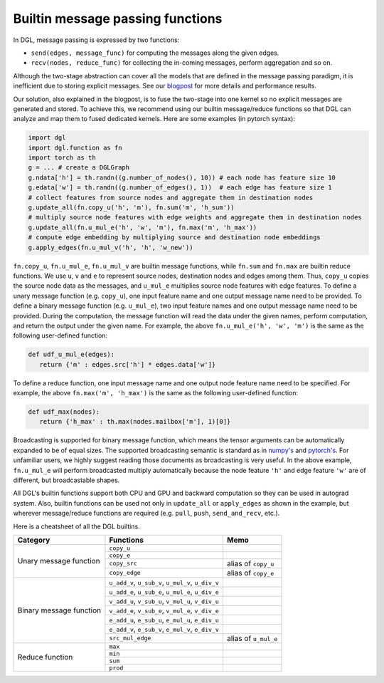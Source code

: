 Builtin message passing functions
=================================

In DGL, message passing is expressed by two functions:

- ``send(edges, message_func)`` for computing the messages along the given edges.
- ``recv(nodes, reduce_func)`` for collecting the in-coming messages, perform aggregation and so on.

Although the two-stage abstraction can cover all the models that are defined in the message
passing paradigm, it is inefficient due to storing explicit messages. See our
`blogpost <https://www.dgl.ai/blog/2019/05/04/kernel.html>`_ for more
details and performance results.

Our solution, also explained in the blogpost, is to fuse the two-stage into one kernel so no
explicit messages are generated and stored. To achieve this, we recommend using our builtin
message/reduce functions so that DGL can analyze and map them to fused dedicated kernels. Here
are some examples (in pytorch syntax):

.. code:: python
   
   import dgl
   import dgl.function as fn
   import torch as th
   g = ... # create a DGLGraph
   g.ndata['h'] = th.randn((g.number_of_nodes(), 10)) # each node has feature size 10
   g.edata['w'] = th.randn((g.number_of_edges(), 1))  # each edge has feature size 1
   # collect features from source nodes and aggregate them in destination nodes
   g.update_all(fn.copy_u('h', 'm'), fn.sum('m', 'h_sum'))
   # multiply source node features with edge weights and aggregate them in destination nodes
   g.update_all(fn.u_mul_e('h', 'w', 'm'), fn.max('m', 'h_max'))
   # compute edge embedding by multiplying source and destination node embeddings
   g.apply_edges(fn.u_mul_v('h', 'h', 'w_new'))

``fn.copy_u``, ``fn.u_mul_e``, ``fn.u_mul_v`` are builtin message functions, while ``fn.sum``
and ``fn.max`` are builtin reduce functions. We use ``u``, ``v`` and ``e`` to represent
source nodes, destination nodes and edges among them. Thus, ``copy_u`` copies the source
node data as the messages, and ``u_mul_e`` multiplies source node features with edge features.
To define a unary message function (e.g. ``copy_u``), one input feature name and one output
message name need to be provided. To define a binary message function (e.g. ``u_mul_e``),
two input feature names and one output message name need to be provided. During the computation,
the message function will read the data under the given names, perform computation, and return
the output under the given name. For example, the above ``fn.u_mul_e('h', 'w', 'm')`` is
the same as the following user-defined function:

.. code:: python

   def udf_u_mul_e(edges):
      return {'m' : edges.src['h'] * edges.data['w']}

To define a reduce function, one input message name and one output node feature name
need to be specified. For example, the above ``fn.max('m', 'h_max')`` is the same as the
following user-defined function:

.. code:: python

   def udf_max(nodes):
      return {'h_max' : th.max(nodes.mailbox['m'], 1)[0]}

Broadcasting is supported for binary message function, which means the tensor arguments
can be automatically expanded to be of equal sizes. The supported broadcasting semantic
is standard as in `numpy's <https://docs.scipy.org/doc/numpy/user/basics.broadcasting.html>`_
and `pytorch's <https://pytorch.org/docs/stable/notes/broadcasting.html>`_. For unfamiliar
users, we highly suggest reading those documents as broadcasting is very useful. In the
above example, ``fn.u_mul_e`` will perform broadcasted multiply automatically because
the node feature ``'h'`` and edge feature ``'w'`` are of different, but broadcastable shapes.

All DGL's builtin functions support both CPU and GPU and backward computation so they
can be used in autograd system. Also, builtin functions can be used not only in ``update_all``
or ``apply_edges`` as shown in the example, but wherever message/reduce functions are
required (e.g. ``pull``, ``push``, ``send_and_recv``, etc.).

Here is a cheatsheet of all the DGL builtins.

+-------------------------+----------------------------------------------------+-----------------------+
| Category                | Functions                                          | Memo                  |
+=========================+====================================================+=======================+
| Unary message function  | ``copy_u``                                         |                       |
|                         +----------------------------------------------------+-----------------------+
|                         | ``copy_e``                                         |                       |
|                         +----------------------------------------------------+-----------------------+
|                         | ``copy_src``                                       |  alias of ``copy_u``  |
|                         +----------------------------------------------------+-----------------------+
|                         | ``copy_edge``                                      |  alias of ``copy_e``  |
+-------------------------+----------------------------------------------------+-----------------------+
| Binary message function | ``u_add_v``, ``u_sub_v``, ``u_mul_v``, ``u_div_v`` |                       |
|                         +----------------------------------------------------+-----------------------+
|                         | ``u_add_e``, ``u_sub_e``, ``u_mul_e``, ``u_div_e`` |                       |
|                         +----------------------------------------------------+-----------------------+
|                         | ``v_add_u``, ``v_sub_u``, ``v_mul_u``, ``v_div_u`` |                       |
|                         +----------------------------------------------------+-----------------------+
|                         | ``v_add_e``, ``v_sub_e``, ``v_mul_e``, ``v_div_e`` |                       |
|                         +----------------------------------------------------+-----------------------+
|                         | ``e_add_u``, ``e_sub_u``, ``e_mul_u``, ``e_div_u`` |                       |
|                         +----------------------------------------------------+-----------------------+
|                         | ``e_add_v``, ``e_sub_v``, ``e_mul_v``, ``e_div_v`` |                       |
|                         +----------------------------------------------------+-----------------------+
|                         | ``src_mul_edge``                                   |  alias of ``u_mul_e`` |
+-------------------------+----------------------------------------------------+-----------------------+
| Reduce function         | ``max``                                            |                       |
|                         +----------------------------------------------------+-----------------------+
|                         | ``min``                                            |                       |
|                         +----------------------------------------------------+-----------------------+
|                         | ``sum``                                            |                       |
|                         +----------------------------------------------------+-----------------------+
|                         | ``prod``                                           |                       |
+-------------------------+----------------------------------------------------+-----------------------+
